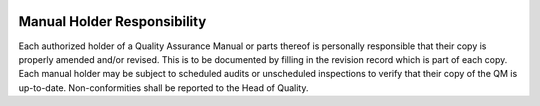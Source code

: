 .. image:: /images/AC_Aviation_Logo.jpg
           :scale: 100 %
           :alt: AC Aviation Logo
           :align: center

==============================
 Manual Holder Responsibility
==============================

Each authorized holder of a Quality Assurance Manual or parts thereof
is personally responsible that their copy is properly amended and/or
revised. This is to be documented by filling in the revision record
which is part of each copy. Each manual holder may be subject to
scheduled audits or unscheduled inspections to verify that their copy
of the QM is up-to-date. Non-conformities shall be reported to the
Head of Quality.
